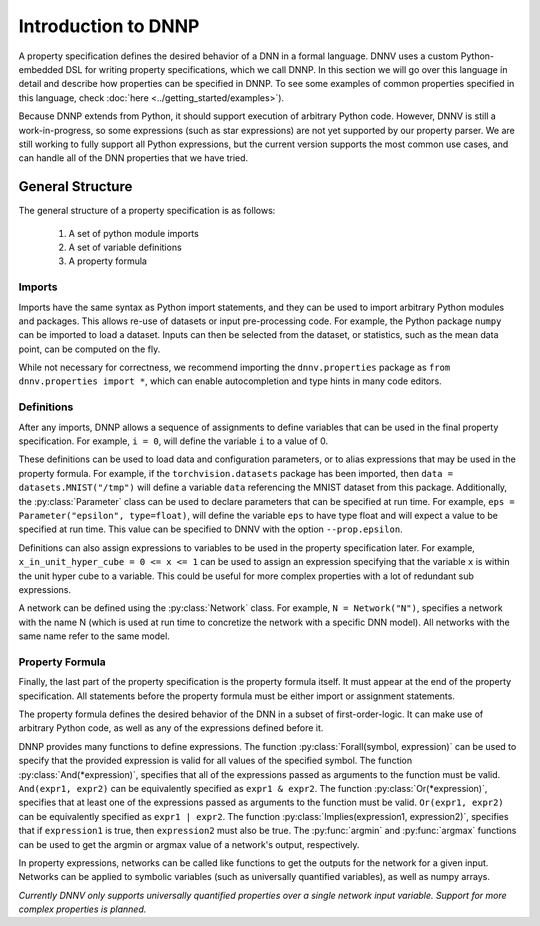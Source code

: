 Introduction to DNNP
====================

A property specification defines the desired behavior of a
DNN in a formal language. DNNV uses a custom Python-embedded DSL 
for writing property specifications, which we call DNNP. 
In this section we will go over this language in
detail and describe how properties can be specified in DNNP.
To see some examples of common properties specified in this
language, check :doc:`here <../getting_started/examples>`).

Because DNNP extends from Python, it should support
execution of arbitrary Python code. However, DNNV is still
a work-in-progress, so some expressions (such as star expressions)
are not yet supported by our property parser. We are still working to
fully support all Python expressions, but the current version
supports the most common use cases, and can handle all of the DNN
properties that we have tried.

General Structure
-----------------

The general structure of a property specification is as follows:

    1. A set of python module imports
    2. A set of variable definitions
    3. A property formula

Imports
^^^^^^^

Imports have the same syntax as Python import statements, and
they can be used to import arbitrary Python modules and packages.
This allows re-use of datasets or input pre-processing code.
For example, the Python package ``numpy`` can be imported to
load a dataset.
Inputs can then be selected from the dataset, or statistics, such
as the mean data point, can be computed on the fly.

While not necessary for correctness, we recommend importing
the ``dnnv.properties`` package as ``from dnnv.properties import *``,
which can enable autocompletion and type hints in many code editors.


Definitions
^^^^^^^^^^^

After any imports, DNNP allows a sequence of assignments to define
variables that can be used in the final property specification.
For example, ``i = 0``, will define the variable ``i`` to a
value of 0.

These definitions can be used to load data and configuration parameters, 
or to alias expressions that may be used in the property formula.
For example, if the ``torchvision.datasets`` package has been imported,
then ``data = datasets.MNIST("/tmp")`` will define a variable ``data``
referencing the MNIST dataset from this package.
Additionally, the :py:class:`Parameter` class can be used to declare
parameters that can be specified at run time. For example, 
``eps = Parameter("epsilon", type=float)``, will define the variable 
``eps`` to have type float and will expect a value to be specified at 
run time. This value can be specified to DNNV with the option 
``--prop.epsilon``.

Definitions can also assign expressions to variables to be used in the
property specification later.
For example, ``x_in_unit_hyper_cube = 0 <= x <= 1`` can be used to assign
an expression specifying that the variable ``x`` is within the unit hyper cube
to a variable. This could be useful for more complex properties with a lot
of redundant sub expressions.

A network can be defined using the :py:class:`Network` class.
For example, ``N = Network("N")``, specifies a network with the name N
(which is used at run time to concretize the network with a specific DNN model).
All networks with the same name refer to the same model.


Property Formula
^^^^^^^^^^^^^^^^

Finally, the last part of the property specification is the property
formula itself. It must appear at the end of the property specification.
All statements before the property formula must be either import or
assignment statements.

The property formula defines the desired behavior of the DNN in a
subset of first-order-logic. It can make use of arbitrary Python
code, as well as any of the expressions defined before it.

DNNP provides many functions to define expressions.
The function :py:class:`Forall(symbol, expression)` can be used to specify that the
provided expression is valid for all values of the specified symbol.
The function :py:class:`And(*expression)`, specifies that all of the expressions
passed as arguments to the function must be valid. ``And(expr1, expr2)`` can be
equivalently specified as ``expr1 & expr2``.
The function :py:class:`Or(*expression)`, specifies that at least one of 
the expressions passed as arguments to the function must be valid. 
``Or(expr1, expr2)`` can be equivalently specified as ``expr1 | expr2``.
The function :py:class:`Implies(expression1, expression2)`, specifies that
if ``expression1`` is true, then ``expression2`` must also be true.
The :py:func:`argmin` and :py:func:`argmax` functions
can be used to get the argmin or argmax value of a network's output,
respectively.

In property expressions, networks can be called like functions to get
the outputs for the network for a given input. Networks can be applied to
symbolic variables (such as universally quantified variables), as well as
numpy arrays.

*Currently DNNV only supports universally quantified properties over a single
network input variable. Support for more complex properties is planned.*


.. Property Structures
.. -------------------

.. **TODO** This section needs a better title (and content).
.. The plan is to discuss our extensions that make specifying
.. properties easier (e.g., symbols, first order logic
.. implementation, etc.), and how to use them.

.. **TODO** Should mention that network inputs should be one of
.. our builtin types or a numpy array. For instance, if loading
.. data from a PyTorch DataLoader, the resulting Tensor must be
.. converted to a numpy array before being passed into the network.

.. **TODO** Explain symbols. Variables don't need to be declared before
.. use. Any variable that is used without being defined will be considered
.. symbolic. Currently, there is no way to provide a concrete value to
.. symbolic variables from the command line interface. In general, the
.. current version of the tool supports at most 1 symbolic variable per
.. property, and it must be the input to a network, and have a defined
.. lower and upper bound.
